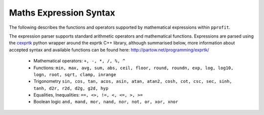 .. _expression-syntax:

Maths Expression Syntax
=======================

The following describes the functions and operators supported by mathematical expressions within ``pprofit``.

The expression parser supports standard arithmetic operators and mathematical functions. Expressions are parsed using the `cexprtk <http://bitbucket.org/mjdr/cexprtk/>`_ python wrapper around the exprtk C++ library, although summarised below, more information about accepted syntax and available functions can be found here: http://partow.net/programming/exprtk/

	* Mathematical operators: ``+, -, *, /, %, ^``
	* Functions: ``min, max, avg, sum, abs, ceil, floor, round, roundn, exp, log, log10, logn, root, sqrt, clamp, inrange``
	* Trigonometry ``sin, cos, tan, acos, asin, atan, atan2, cosh, cot, csc, sec, sinh, tanh, d2r, r2d, d2g, g2d, hyp``
	* Equalities, Inequalities: ``==, <>, !=, <, <=, >, >=``
	* Boolean logic ``and, mand, mor, nand, nor, not, or, xor, xnor``
